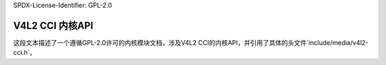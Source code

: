 SPDX-License-Identifier: GPL-2.0

V4L2 CCI 内核API
^^^^^^^^^^^^^
.. kernel-doc:: include/media/v4l2-cci.h

这段文本描述了一个遵循GPL-2.0许可的内核模块文档，涉及V4L2 CCI的内核API，并引用了具体的头文件`include/media/v4l2-cci.h`。
